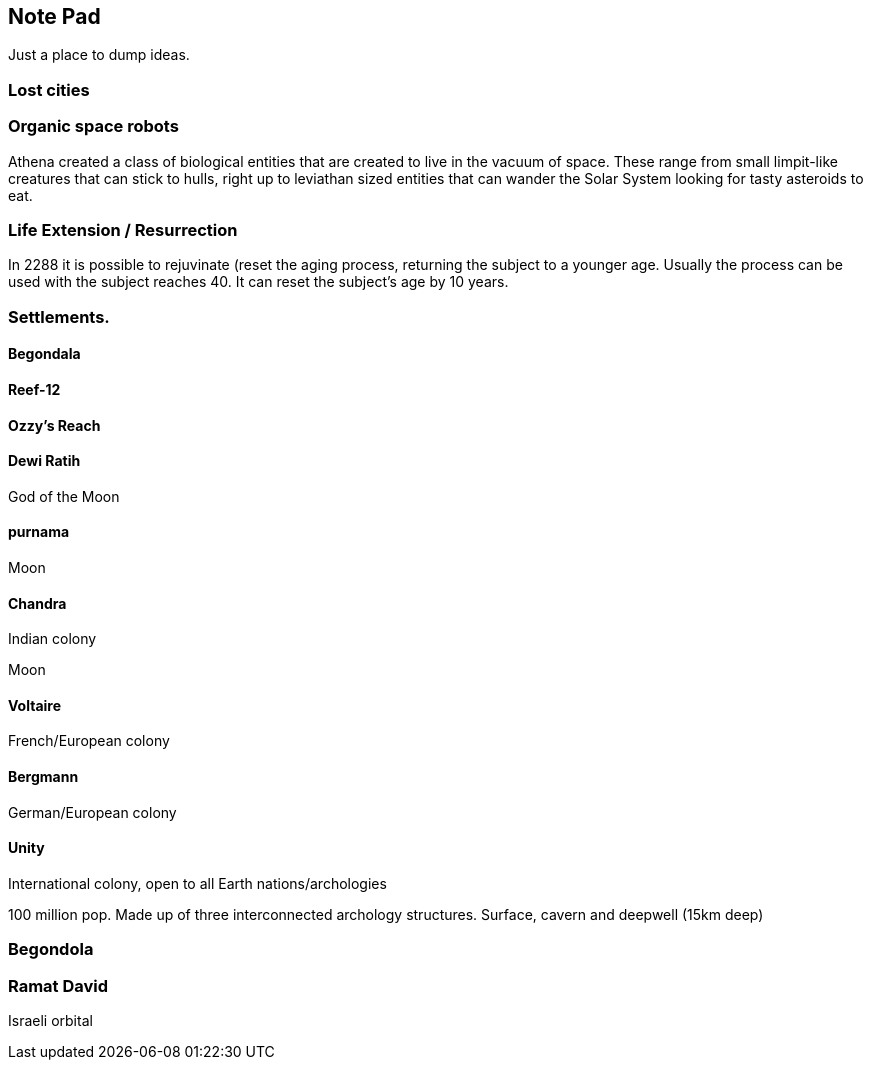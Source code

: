 
== Note Pad

Just a place to dump ideas.

=== Lost cities



=== Organic space robots

Athena created a class of biological entities that are created to live in the vacuum of space. These range from small limpit-like creatures that can stick to hulls, right up to leviathan sized entities that can wander the Solar System looking for tasty asteroids to eat.


=== Life Extension / Resurrection

In 2288 it is possible to rejuvinate (reset the aging process, returning the subject to a younger age. Usually the process can be used with the subject reaches 40. It can reset the subject's age by 10 years.

=== Settlements.


==== Begondala

==== Reef-12

==== Ozzy's Reach

==== Dewi Ratih 

God of the Moon

====  purnama

Moon 

==== Chandra

Indian colony

Moon

==== Voltaire 

French/European colony

==== Bergmann

German/European colony

==== Unity 

International colony, open to all Earth nations/archologies

100 million pop. Made up of three interconnected archology structures. Surface, cavern and deepwell (15km deep)

=== Begondola

=== Ramat David

Israeli orbital

